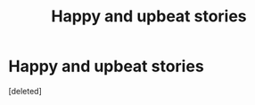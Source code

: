 #+TITLE: Happy and upbeat stories

* Happy and upbeat stories
:PROPERTIES:
:Score: 2
:DateUnix: 1499305821.0
:DateShort: 2017-Jul-06
:FlairText: Request
:END:
[deleted]

